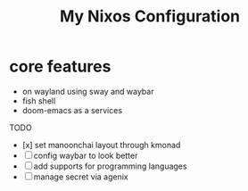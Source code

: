 #+title: My Nixos Configuration

* core features
- on wayland using sway and waybar
- fish shell
- doom-emacs as a services

TODO
- [x] set manoonchai layout through kmonad
- [ ] config waybar to look better
- [ ] add supports for programming languages
- [ ] manage secret via agenix
